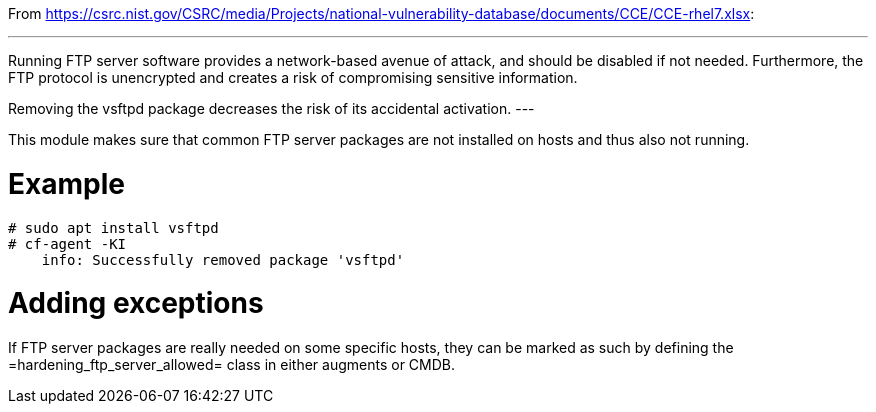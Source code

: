 
From https://csrc.nist.gov/CSRC/media/Projects/national-vulnerability-database/documents/CCE/CCE-rhel7.xlsx:

---
Running FTP server software provides a network-based avenue of attack, and should be disabled if not needed. Furthermore, the FTP protocol is unencrypted and creates a risk of compromising sensitive information.

Removing the vsftpd package decreases the risk of its accidental activation.
---

This module makes sure that common FTP server packages are not installed
on hosts and thus also not running.

= Example

```console
# sudo apt install vsftpd
# cf-agent -KI
    info: Successfully removed package 'vsftpd'
```

= Adding exceptions

If FTP server packages are really needed on some specific hosts, they can be
marked as such by defining the =hardening_ftp_server_allowed= class in either
augments or CMDB.
